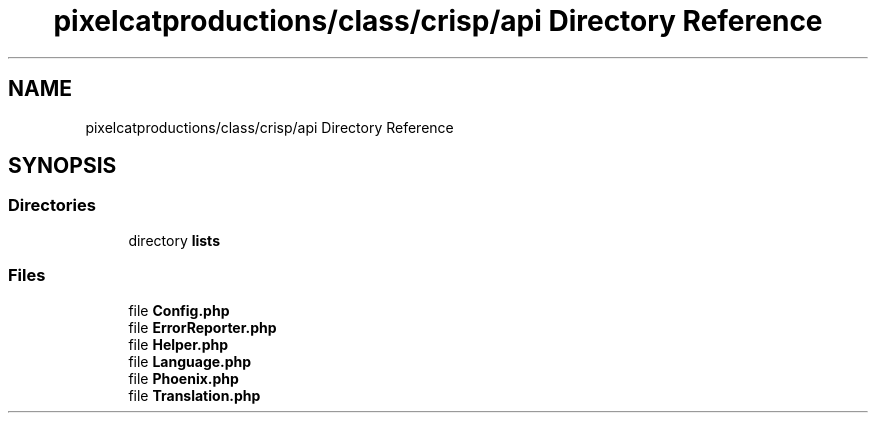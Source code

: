 .TH "pixelcatproductions/class/crisp/api Directory Reference" 3 "Sat Dec 26 2020" "CrispCMS Plugin API" \" -*- nroff -*-
.ad l
.nh
.SH NAME
pixelcatproductions/class/crisp/api Directory Reference
.SH SYNOPSIS
.br
.PP
.SS "Directories"

.in +1c
.ti -1c
.RI "directory \fBlists\fP"
.br
.in -1c
.SS "Files"

.in +1c
.ti -1c
.RI "file \fBConfig\&.php\fP"
.br
.ti -1c
.RI "file \fBErrorReporter\&.php\fP"
.br
.ti -1c
.RI "file \fBHelper\&.php\fP"
.br
.ti -1c
.RI "file \fBLanguage\&.php\fP"
.br
.ti -1c
.RI "file \fBPhoenix\&.php\fP"
.br
.ti -1c
.RI "file \fBTranslation\&.php\fP"
.br
.in -1c
